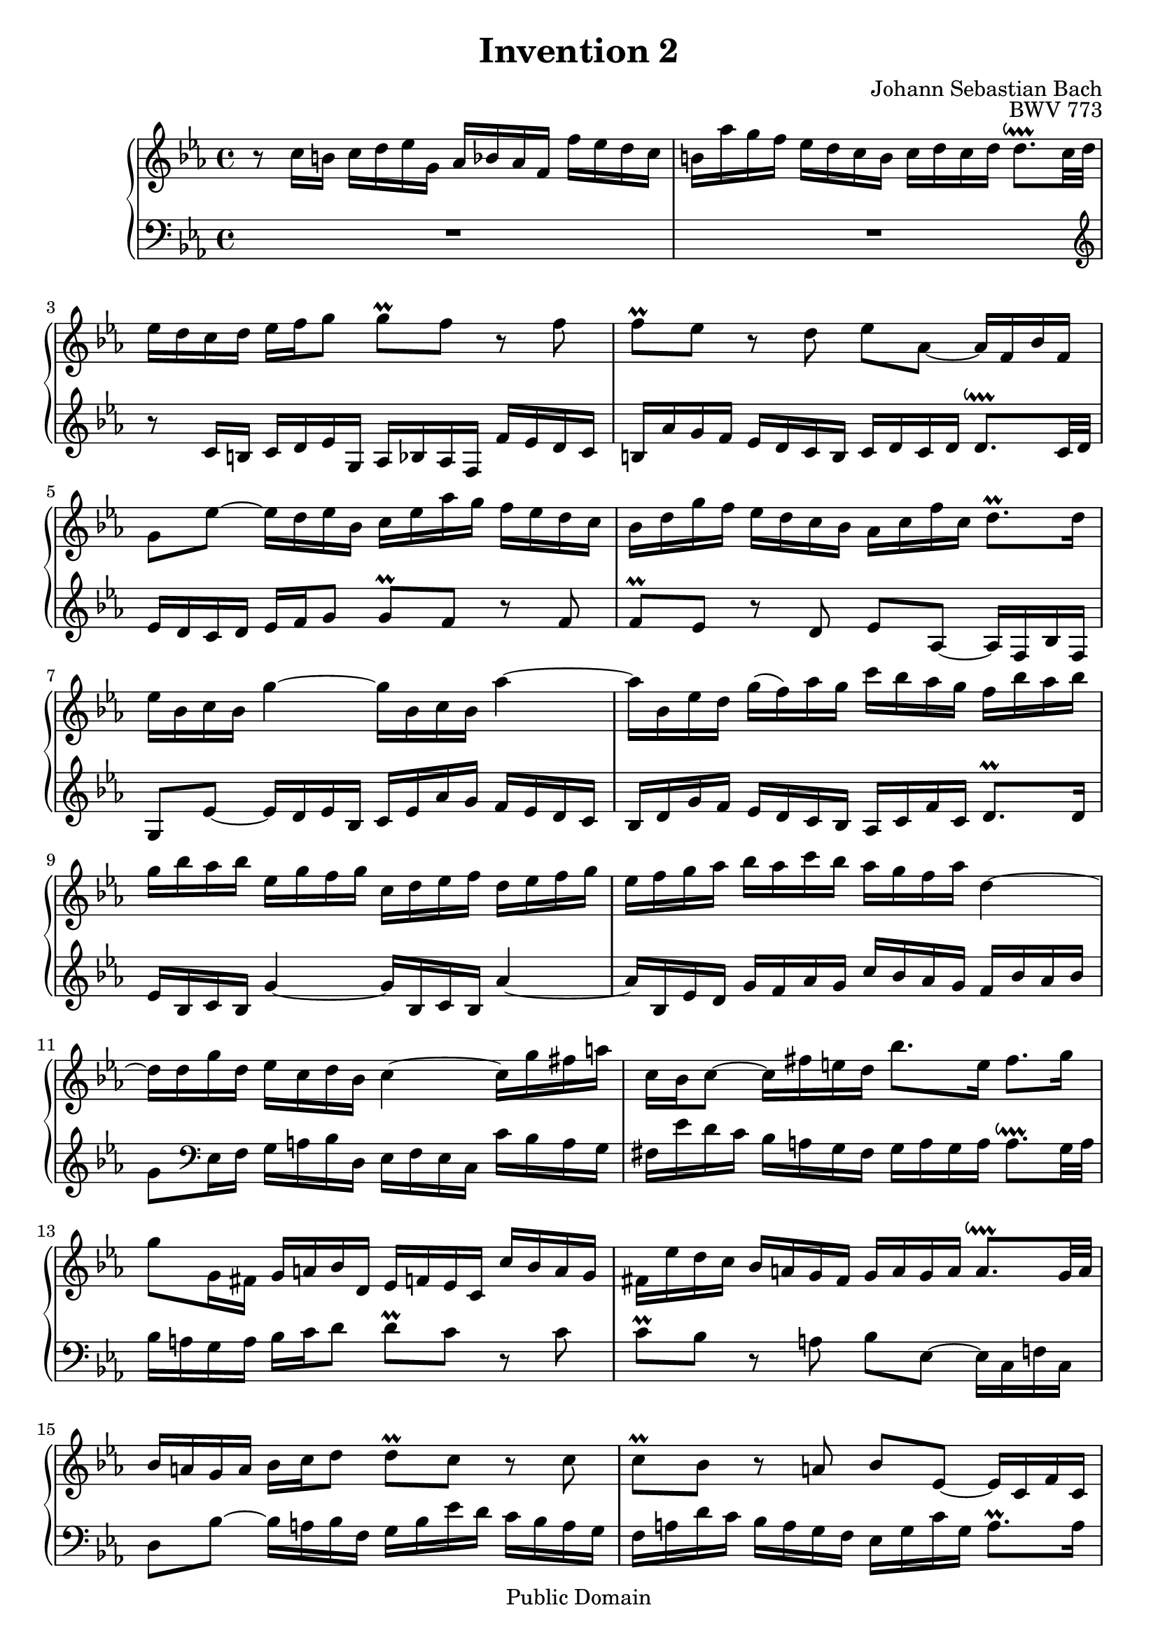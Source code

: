 \header {
  filename = "bach-invention-02.ly"
  title = "Invention 2"
  opus = "BWV 773"
  composer = "Johann Sebastian Bach"

 mutopiatitle = "Invention 2"
 mutopiacomposer = "BachJS"
 mutopiaopus = "BWV 773"
 mutopiainstrument = "Harpsichord, Piano"
 source = "Bach-Gesellschaft"
 style = "Baroque"
 copyright = "Public Domain"
 maintainer = "Allen Garvin"
 maintainerEmail = "AGarvin@tribalddb.com"
 lastupdated = "2005/12/25"
 
 footer = "Mutopia-2008/06/15-58"
 tagline = \markup { \override #'(box-padding . 1.0) \override #'(baseline-skip . 2.7) \box \center-align { \small \line { Sheet music from \with-url #"http://www.MutopiaProject.org" \line { \teeny www. \hspace #-1.0 MutopiaProject \hspace #-1.0 \teeny .org \hspace #0.5 } â€¢ \hspace #0.5 \italic Free to download, with the \italic freedom to distribute, modify and perform. } \line { \small \line { Typeset using \with-url #"http://www.LilyPond.org" \line { \teeny www. \hspace #-1.0 LilyPond \hspace #-1.0 \teeny .org } by \maintainer \hspace #-1.0 . \hspace #0.5 Reference: \footer } } \line { \teeny \line { This sheet music has been placed in the public domain by the typesetter, for details see: \hspace #-0.5 \with-url #"http://creativecommons.org/licenses/publicdomain" http://creativecommons.org/licenses/publicdomain } } } }
}

\version "2.11.46"

voiceone =  \relative c'' {
  \set Staff.midiInstrument = "harpsichord"
  \key c \minor
  r8  c16[ b]  c[ d ees g,]  aes[ bes aes f]  f'[ es d c] |               % bar 1
   b[ aes' g f]  ees[ d c b]  c[ d c d]  d8.[\downprall c32 d] |          % bar 2
   ees16[ d c d]  ees[ f g8]  g[\prall f] r f |                           % bar 3
   f[\prall ees] r d  ees[ aes,] ~  aes16[ f bes f] |                     % bar 4
   g8[ ees'] ~  ees16[ d ees bes]  c[ ees aes g]  f[ ees d c] |           % bar 5
   bes[ d g f]  ees[ d c bes]  aes[ c f c]  d8.[\prall  d16] |            % bar 6
   ees[ bes c bes] g'4 ~  g16[ bes, c bes] aes'4 ~ |                      % bar 7
   aes16[ bes, ees d]  g[(  f) aes g]  c[ bes aes g]  f[ bes aes bes] |   % bar 8
   g[ bes aes bes]  ees,[ g f g]  c,[ d ees f]  d[ ees f g] |             % bar 9
   ees[ f g aes]  bes[ aes c bes]  aes[ g f aes] d,4 ~ |                  % bar 10
   d16[ d g d]  ees[ c d bes] c4 ~  c16[ g' fis a]  |                     % bar 11
   c,[ bes c8] ~  c16[ fis e d]  bes'8.[ e,16]  fis8.[ g16] |             % bar 12
   g8[ g,16 fis]  g[ a bes d,]  ees[ f ees c]  c'[ bes a g] |             % bar 13
   fis[ ees' d c]  bes[ a g fis]  g[ a g a]  a8.[\downprall g32 a] |      % bar 14
   bes16[ a g a]  bes[ c d8]  d[\prall c] r c |                           % bar 15
   c[\prall bes] r a  bes[ ees,] ~  ees16[ c f c] |                       % bar 16
   d8[ bes'] ~  bes16[ a bes f]  g[ bes ees d]  c[ bes a g] |             % bar 17
   f[ a d c]  bes[ a g f]  ees[ g c g]  a8.[\prall a16] |                 % bar 18
   bes[ f g f] d'4 ~  d16[ f, g f] ees'4 ~ |                              % bar 19
   ees16[ f, bes a]  d[ c ees d]  g[ f ees d]  c[ f ees f] |              % bar 20
   d[ c bes a]  d[ c ees d]  c[ bes a c] f4 ~ |                           % bar 21
   f16[ g, c b]  ees[ d f ees]  aes[ g f ees]  d[ g f g] |                % bar 22
   ees[ d c b]  c[ d ees g,]  aes[ bes aes f]  f'[ ees d c] |             % bar 23
   b[ aes' g f]  ees[ d c b]  c[ d c d]  d8.[\downprall c32 d] |          % bar 24
   ees16[ d c d]  ees[ f g8]  g[\prall f] r f |                           % bar 25
   f[\prall ees16 d]  g[ f aes g]  g8.[ aes16]  d,8.[\prall c16] |        % bar 26
  c1^\fermata \bar "|."                                                   % bar 27
}


voicetwo =  \relative c' {
  \set Staff.midiInstrument = "harpsichord"
  \key c \minor
  \clef "bass"
  R1 |                                                                    % bar 1
  R1 \clef "treble" |                                                     % bar 2
  r8  c16[ b]  c[ d ees g,]  aes[ bes aes f]  f'[ ees d c] |              % bar 3
   b[ aes' g f]  ees[ d c b]  c[ d c d]  d8.[\downprall c32 d] |          % bar 4
   ees16[ d c d]  ees[ f g8]  g[\prall f] r f |                           % bar 5
   f[\prall ees] r d  ees[ aes,] ~  aes16[ f bes f] |                     % bar 6
   g8[ ees'] ~  ees16[ d ees bes]  c[ ees aes g]  f[ ees d c] |           % bar 7
   bes[ d g f]  ees[ d c bes]  aes[ c f c]  d8.[\prall d16] |             % bar 8
   ees[ bes c bes] g'4 ~  g16[ bes, c bes] aes'4 ~ |                      % bar 9
   aes16[ bes, ees d]  g[ f aes g]  c[ bes aes g]  f[ bes aes bes]|       % bar 10
   g8[ \clef bass ees,16 f]  g[ a bes d,]  ees[ f ees c]  c'[ bes a g] |  % bar 11
   fis[ ees' d c]  bes[ a g fis]  g[ a g a]  a8.[\downprall g32 a]|       % bar 12
   bes16[ a g a]  bes[ c d8]  d[\prall c] r c |                           % bar 13
   c[\prall bes] r a  bes[ ees,] ~  ees16[ c f! c] |                      % bar 14
   d8[ bes'] ~  bes16[ a bes f]  g[ bes ees d]  c[ bes a g] |             % bar 15
   f[ a d c]  bes[ a g f]  ees[ g c g]  a8.[\prall a16] |                 % bar 16
   bes[ f g f] d'4 ~  d16[ f, g f] ees'4 ~ |                              % bar 17
   ees16[ f, bes a]  d[ c ees d]  g[ f ees d]  c[ f ees f] |              % bar 18
   d[ f ees f]  bes,[ d c d]  g,[ a bes c]  a[ bes c d] |                 % bar 19
   bes[ c d ees]  f[ ees g f]  ees[ d c ees] a,4 ~ |                      % bar 20
   a16[ d, g fis]  bes[ a c bes]  ees[ d c bes]  a[ d c d] |              % bar 21
   b[ f' ees d]  c[ bes aes! g]  f[ ees d c]  g'8[ g,] |                  % bar 22
   c8.[ d16]  ees[ f g8]  g[\prall f] r f |                               % bar 23
   f[\prall ees] ~  ees16[ f ees d]  c[ bes aes g]  f[ ees f g] |         % bar 24
   c,8[ c'16 b]  c[ d ees g,]  aes[ bes! aes f]  f'[ ees d c] |           % bar 25
   b[ aes' g f]  ees[ d c b]  c[ g aes f]  g8[ g] |                       % bar 26
  c,1_\fermata \bar "|."                                                  % bar 27
}

\score {
  \context GrandStaff <<
    \context Staff = "one" <<
      \voiceone
    >>
    \context Staff = "two" <<
      \voicetwo
    >>
  >>

  \layout{ }
  
  \midi {
    \context {
      \Score
      tempoWholesPerMinute = #(ly:make-moment 64 4)
      }
    }


}

%{
changes by Urs Metzger, 2005/12/25
version 1.6.10 => 2.6.4
voicetwo, bar 16, 12th 16th ees => g
midiInstrument none => "harpsichord"
%}